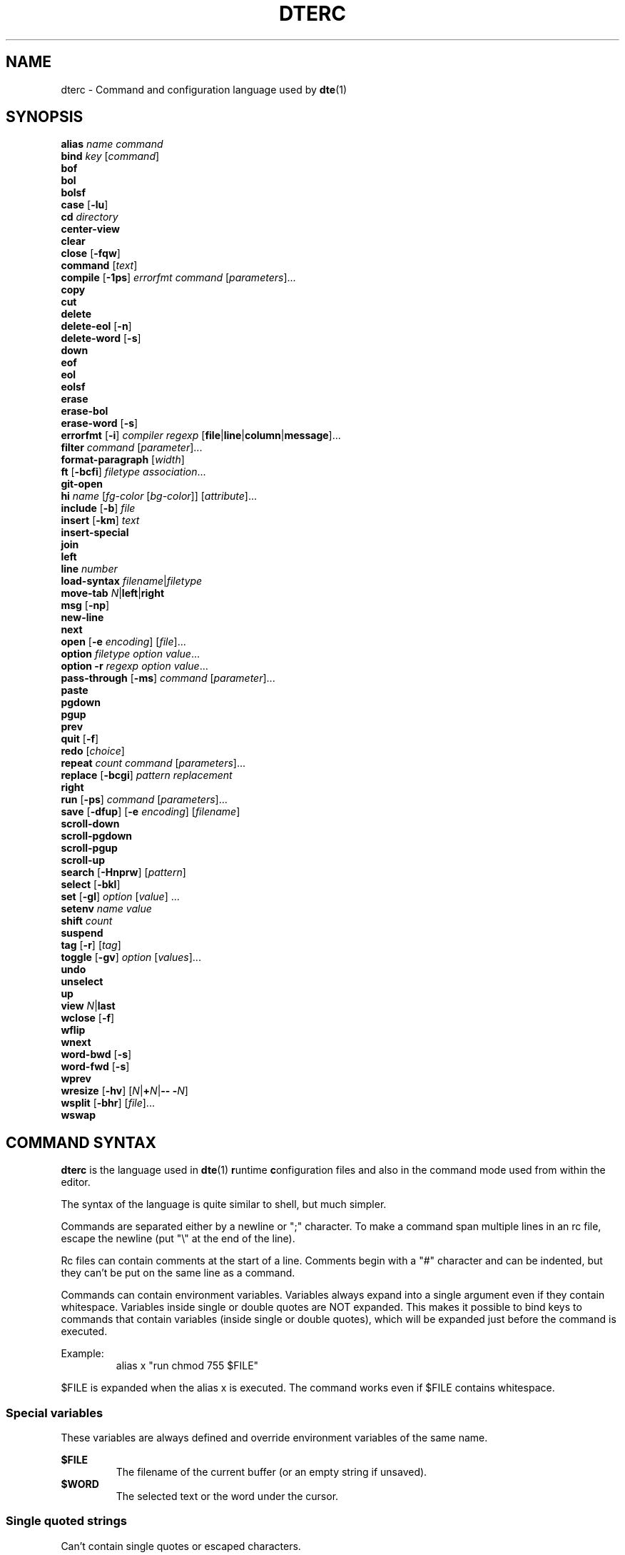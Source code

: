 .TH DTERC 5 "November 2017"
.nh
.ad l
.SH NAME
dterc \- Command and configuration language used by \fBdte\fR(1)
.SH SYNOPSIS
\fBalias\fR \fIname\fR \fIcommand\fR
.br
\fBbind\fR \fIkey\fR [\fIcommand\fR]
.br
\fBbof\fR
.br
\fBbol\fR
.br
\fBbolsf\fR
.br
\fBcase\fR [\fB\-lu\fR]
.br
\fBcd\fR \fIdirectory\fR
.br
\fBcenter\-view\fR
.br
\fBclear\fR
.br
\fBclose\fR [\fB\-fqw\fR]
.br
\fBcommand\fR [\fItext\fR]
.br
\fBcompile\fR [\fB\-1ps\fR] \fIerrorfmt\fR \fIcommand\fR [\fIparameters\fR]...
.br
\fBcopy\fR
.br
\fBcut\fR
.br
\fBdelete\fR
.br
\fBdelete\-eol\fR [\fB\-n\fR]
.br
\fBdelete\-word\fR [\fB\-s\fR]
.br
\fBdown\fR
.br
\fBeof\fR
.br
\fBeol\fR
.br
\fBeolsf\fR
.br
\fBerase\fR
.br
\fBerase\-bol\fR
.br
\fBerase\-word\fR [\fB\-s\fR]
.br
\fBerrorfmt\fR [\fB\-i\fR] \fIcompiler\fR \fIregexp\fR [\fBfile\fR|\fBline\fR|\fBcolumn\fR|\fBmessage\fR]...
.br
\fBfilter\fR \fIcommand\fR [\fIparameter\fR]...
.br
\fBformat\-paragraph\fR [\fIwidth\fR]
.br
\fBft\fR [\fB\-bcfi\fR] \fIfiletype\fR \fIassociation\fR...
.br
\fBgit\-open\fR
.br
\fBhi\fR \fIname\fR [\fIfg\-color\fR [\fIbg\-color\fR]] [\fIattribute\fR]...
.br
\fBinclude\fR [\fB\-b\fR] \fIfile\fR
.br
\fBinsert\fR [\fB\-km\fR] \fItext\fR
.br
\fBinsert\-special\fR
.br
\fBjoin\fR
.br
\fBleft\fR
.br
\fBline\fR \fInumber\fR
.br
\fBload\-syntax\fR \fIfilename\fR|\fIfiletype\fR
.br
\fBmove\-tab\fR \fIN\fR|\fBleft\fR|\fBright\fR
.br
\fBmsg\fR [\fB\-np\fR]
.br
\fBnew\-line\fR
.br
\fBnext\fR
.br
\fBopen\fR [\fB\-e\fR \fIencoding\fR] [\fIfile\fR]...
.br
\fBoption\fR \fIfiletype\fR \fIoption\fR \fIvalue\fR...
.br
\fBoption\fR \fB\-r\fR \fIregexp\fR \fIoption\fR \fIvalue\fR...
.br
\fBpass\-through\fR [\fB\-ms\fR] \fIcommand\fR [\fIparameter\fR]...
.br
\fBpaste\fR
.br
\fBpgdown\fR
.br
\fBpgup\fR
.br
\fBprev\fR
.br
\fBquit\fR [\fB\-f\fR]
.br
\fBredo\fR [\fIchoice\fR]
.br
\fBrepeat\fR \fIcount\fR \fIcommand\fR [\fIparameters\fR]...
.br
\fBreplace\fR [\fB\-bcgi\fR] \fIpattern\fR \fIreplacement\fR
.br
\fBright\fR
.br
\fBrun\fR [\fB\-ps\fR] \fIcommand\fR [\fIparameters\fR]...
.br
\fBsave\fR [\fB\-dfup\fR] [\fB\-e\fR \fIencoding\fR] [\fIfilename\fR]
.br
\fBscroll\-down\fR
.br
\fBscroll\-pgdown\fR
.br
\fBscroll\-pgup\fR
.br
\fBscroll\-up\fR
.br
\fBsearch\fR [\fB\-Hnprw\fR] [\fIpattern\fR]
.br
\fBselect\fR [\fB\-bkl\fR]
.br
\fBset\fR [\fB\-gl\fR] \fIoption\fR [\fIvalue\fR] ...
.br
\fBsetenv\fR \fIname\fR \fIvalue\fR
.br
\fBshift\fR \fIcount\fR
.br
\fBsuspend\fR
.br
\fBtag\fR [\fB\-r\fR] [\fItag\fR]
.br
\fBtoggle\fR [\fB\-gv\fR] \fIoption\fR [\fIvalues\fR]...
.br
\fBundo\fR
.br
\fBunselect\fR
.br
\fBup\fR
.br
\fBview\fR \fIN\fR|\fBlast\fR
.br
\fBwclose\fR [\fB\-f\fR]
.br
\fBwflip\fR
.br
\fBwnext\fR
.br
\fBword\-bwd\fR [\fB\-s\fR]
.br
\fBword\-fwd\fR [\fB\-s\fR]
.br
\fBwprev\fR
.br
\fBwresize\fR [\fB\-hv\fR] [\fIN\fR|\fB+\fR\fIN\fR|\fB\-\- \-\fR\fIN\fR]
.br
\fBwsplit\fR [\fB\-bhr\fR] [\fIfile\fR]...
.br
\fBwswap\fR
.br

.SH COMMAND SYNTAX
\fBdterc\fR is the language used in \fBdte\fR(1) \fBr\fRuntime \fBc\fRonfiguration files and also in the command mode used from within the editor.

The syntax of the language is quite similar to shell, but much simpler.

Commands are separated either by a newline or ";" character. To make a command span multiple lines in an rc file, escape the newline (put "\\" at the end of the line).

Rc files can contain comments at the start of a line. Comments begin with a "#" character and can be indented, but they can't be put on the same line as a command.

Commands can contain environment variables. Variables always expand into a single argument even if they contain whitespace. Variables inside single or double quotes are NOT expanded. This makes it possible to bind keys to commands that contain variables (inside single or double quotes), which will be expanded just before the command is executed.

Example:
.RS
alias x "run chmod 755 $FILE"
.RE

$FILE is expanded when the alias x is executed. The command works even if $FILE contains whitespace.
.SS Special variables
These variables are always defined and override environment variables of the same name.

\fB$FILE\fR
.RS
The filename of the current buffer (or an empty string if unsaved).
.RE
\fB$WORD\fR
.RS
The selected text or the word under the cursor.
.RE
.SS Single quoted strings
Can't contain single quotes or escaped characters.
.SS Double quoted strings
May contain the following escapes:
.TP
\fB\\a \\b \\t \\n \\v \\f \\r \\\\\fR
Control characters (same as in C)
.TP
\fB\\x\fR0a
Hexadecimal byte value 0x0a. Note that 0x00 is not supported because strings are NUL\-terminated.
.TP
\fB\\u\fR20ac
Four hex digit unicode code point U+20AC.
.TP
\fB\\U\fR000020ac
Eight hex digit unicode code point U+20AC.
.SH COMMANDS
\fBalias\fR \fIname\fR \fIcommand\fR
.RS
Create an alias \fIname\fR for \fIcommand\fR.
.RE

.RS
Example:
.RS
alias read "pass\-through cat"
.RE
.RE

.RS
Now you can run "read file.txt" to insert file.txt into the current buffer.
.RE

\fBbind\fR \fIkey\fR [\fIcommand\fR]
.RS
Bind \fIcommand\fR to \fIkey\fR. If no \fIcommand\fR is given then any existing binding for \fIkey\fR is removed.
.RE

.RS
Special keys:
.RS
insert delete home end pgup pgdown left right up down F1 F2 F3 F4 F5 F6 F7 F8 F9 F10 F11 F12 enter tab space (or sp)
.RE
.RE

.RS
Modifiers:
.RS
Ctrl: \fBC\-X\fR or \fB^X\fR
.RE
.RE

.RS
.RS
Meta/Alt: \fBM\-X\fR
.RE
.RE

.RS
.RS
Shift: \fBS\-left\fR
.RE
.RE

.RS
Key chains are supported. For example "^X c" (press \fB^X\fR and then \fBc\fR). Keys are separated by spaces.
.RE

\fBbof\fR
.RS
Move to beginning of file.
.RE

\fBbol\fR
.RS
Move to beginning of line.
.RE

\fBbolsf\fR
.RS
Incrementally move cursor to beginning of \fBl\fRine, then beginning of \fBs\fRcreen, then beginning of \fBf\fRile.
.RE

\fBcase\fR [\fB\-lu\fR]
.RS
Change text case. Default is to change lower case to upper and vice versa.
.RE

.RS
\fB\-l\fR lower case
.RE

.RS
\fB\-u\fR upper case
.RE

\fBcd\fR \fIdirectory\fR
.RS
Change directory. Updates $PWD and $OLDPWD. "\fBcd \-\fR" changes to previous directory ($OLDPWD).
.RE

\fBcenter\-view\fR
.RS
Center view to cursor.
.RE

\fBclear\fR
.RS
Clear current line.
.RE

\fBclose\fR [\fB\-fqw\fR]
.RS
Close file.
.RE

.RS
\fB\-f\fR close file even if it hasn't been saved after last modification
.RE

.RS
\fB\-q\fR quit if closing the last open file
.RE

.RS
\fB\-w\fR close parent window if closing its last contained file
.RE

\fBcommand\fR [\fItext\fR]
.RS
Enter command line. If \fItext\fR is given then it is written to the command line (see the default binding \fB^L\fR why this is useful).
.RE

\fBcompile\fR [\fB\-1ps\fR] \fIerrorfmt\fR \fIcommand\fR [\fIparameters\fR]...
.RS
Run external \fIcommand\fR and collect error messages. This can be used to run \fBmake\fR(1) and \fBgrep\fR(1).
.RE

.RS
\fB\-1\fR read error messages from stdout instead of stderr
.RE

.RS
\fB\-p\fR display "Press any key to continue" prompt
.RE

.RS
\fB\-s\fR silent. both stderr and stdout are redirected to /dev/null
.RE

.RS
See also \fBerrorfmt\fR and \fBmsg\fR commands.
.RE

\fBcopy\fR
.RS
Copy current line or selection.
.RE

\fBcut\fR
.RS
Cut current line or selection.
.RE

\fBdelete\fR
.RS
Delete character or selection.
.RE

\fBdelete\-eol\fR [\fB\-n\fR]
.RS
Delete to end of line.
.RE

.RS
\fB\-n\fR delete newline if cursor is at end of line
.RE

\fBdelete\-word\fR [\fB\-s\fR]
.RS
Delete word after cursor.
.RE

.RS
\fB\-s\fR be more "aggressive"
.RE

\fBdown\fR
.RS
Move cursor down.
.RE

\fBeof\fR
.RS
Move cursor to end of file.
.RE

\fBeol\fR
.RS
Move cursor to end of line.
.RE

\fBeolsf\fR
.RS
Incrementally move cursor to end of \fBl\fRine, then end of \fBs\fRcreen, then end of \fBf\fRile.
.RE

\fBerase\fR
.RS
Erase character before cursor.
.RE

\fBerase\-bol\fR
.RS
Erase to beginning of line.
.RE

\fBerase\-word\fR [\fB\-s\fR]
.RS
Erase word before cursor.
.RE

.RS
\fB\-s\fR be more "aggressive"
.RE

\fBerrorfmt\fR [\fB\-i\fR] \fIcompiler\fR \fIregexp\fR [\fBfile\fR|\fBline\fR|\fBcolumn\fR|\fBmessage\fR]...

.RS
\fB\-i\fR ignore this error
.RE

.RS
See \fBcompile\fR and \fBmsg\fR commands for more information.
.RE

\fBfilter\fR \fIcommand\fR [\fIparameter\fR]...
.RS
Filter selected text or whole file through external \fIcommand\fR.
.RE

.RS
Example: filter sort \-r
.RE

\fBformat\-paragraph\fR [\fIwidth\fR]
.RS
Format the current selection or paragraph under the cursor. If paragraph \fIwidth\fR is not given then the \fBtext\-width\fR option is used.
.RE

.RS
This command merges the selection into one paragraph. To format multiple paragraphs use the external \fBfmt\fR(1) program with the \fBfilter\fR command, e.g. \fBfilter fmt \-w 60\fR.
.RE

\fBft\fR \fIfiletype\fR \fIextension\fR...
.RS
Associate filename \fIextension\fR with \fIfiletype\fR.
.RE

\fBft\fR \fB\-b\fR \fIfiletype\fR \fIbasename\fR...
.RS
Associate file \fIbasename\fR with \fIfiletype\fR.
.RE

\fBft\fR \fB\-c\fR \fIfiletype\fR \fIregexp\fR...
.RS
Detect \fIfiletype\fR by matching \fIregexp\fR against first line of file.
.RE

\fBft\fR \fB\-f\fR \fIfiletype\fR \fIregexp\fR...
.RS
Detect \fIfiletype\fR by matching \fIregexp\fR against filename.
.RE

\fBft\fR \fB\-i\fR \fIfiletype\fR \fIinterpreter\fR...
.RS
Associate \fIinterpreter\fR with \fIfiletype\fR. Interpreters are parsed from the \fB#!\fR line in many scripts.
.RE

\fBgit\-open\fR
.RS
Interactive file opener. Lists all files in GIT repository.
.RE

.RS
Same keys work as in command mode, but with these changes:
.TP
up
Move up in file list.
.TP
down
Move down in file list.
.TP
enter
Open file.
.TP
^O
Open file but don't close git\-open.
.TP
M\-e
Go to end of file list.
.TP
M\-t
Go to top of file list.
.RE

\fBhi\fR \fIname\fR [\fIfg\-color\fR [\fIbg\-color\fR]] [\fIattribute\fR]...
.RS
Set highlight color.
.RE

.RS
Colors:
.RS
keep (\-2) default (\-1) black (0) red green yellow blue magenta cyan gray darkgray lightred lightgreen lightyellow lightblue lightmagenta lightcyan white
.RE
.RE

.RS
Color can be given as a numeric value too (\-2..255).
.RE

.RS
Colors 16\-255 are supported by modern \fBxterm\fR(1) compatible terminal emulators. There's a 6x6x6 color cube at indexes 16..231. For these colors it is easiest to use the R/G/B syntax where R, G and B are values between 0 and 5.
.RE

.RS
Indexes 232..255 contain 24 grayscale values that can be used to specify grayscale value more accurately than using the R/G/B syntax.
.RE

.RS
Attributes:
.RS
bold lowintensity italic underline blink reverse invisible keep
.RE
.RE

.RS
The color and attribute value "keep" is useful in selected text to keep \fIfg\-color\fR and attributes and change only \fIbg\-color\fR.
.RE

.RS
NOTE: Because "keep" is both a color and an attribute you need to specify both \fIfg\-color\fR and \fIbg\-color\fR if you want to set the "keep" \fIattribute\fR.
.RE

.RS
If you omit any color it is set to default (\-1).
.RE

.RS
Unset fg/bg colors are inherited from highlight color "default". If you don't set fg/bg for the highlight color "default" then terminal's default fg/bg is used.
.RE

\fBinclude\fR [\fB\-b\fR] \fIfile\fR
.RS
Read commands from \fIfile\fR.
.RE

.RS
\fB\-b\fR read built\-in \fIfile\fR instead of reading from the filesystem
.RE

\fBinsert\fR [\fB\-km\fR] \fItext\fR
.RS
Insert \fItext\fR into the buffer.
.RE

.RS
\fB\-k\fR insert one character at a time as if it has been typed
.RE

.RS
\fB\-m\fR move after inserted text
.RE

\fBinsert\-special\fR
.RS
Insert special character.
.RE

.RS
Insert control character, type decimal value of byte to insert or press \fBo\fR to insert octal byte value, \fBx\fR to insert hexadecimal byte value or \fBu\fR to insert hexadecimal unicode value.
.RE

\fBjoin\fR
.RS
Join selection or next line to current.
.RE

\fBleft\fR
.RS
Move left.
.RE

\fBline\fR \fInumber\fR
.RS
Go to line.
.RE

\fBload\-syntax\fR \fIfilename\fR|\fIfiletype\fR
.RS
If argument contains / it is considered a filename.
.RE

\fBmove\-tab\fR \fIN\fR|\fBleft\fR|\fBright\fR
.RS
Move current tab to position \fIN\fR or 1 position left or right.
.RE

\fBmsg\fR [\fB\-np\fR]
.RS
Show latest, next (\-n) or previous (\-p) message. If its location is known (compile error or tag message) then the file will be opened and cursor moved to the location.
.RE

.RS
\fB\-n\fR next message
.RE

.RS
\fB\-p\fR previous message
.RE

.RS
See also \fBcompile\fR and \fBtag\fR commands.
.RE

\fBnew\-line\fR
.RS
Insert empty line under current line.
.RE

\fBnext\fR
.RS
Display next file.
.RE

\fBopen\fR [\fB\-e\fR \fIencoding\fR] [\fIfile\fR]...
.RS
Open \fIfile\fR. If filename is omitted, a new file is opened.
.RE

.RS
\fB\-e\fR \fIencoding\fR
.RS
Set file \fIencoding\fR. See "iconv \-l" for list of supported encodings.
.RE
.RE

\fBoption\fR \fIfiletype\fR \fIoption\fR \fIvalue\fR...
.RS
Add automatic \fIoption\fR for \fIfiletype\fR (as previously registered with the \fBft\fR command). Automatic options are set when files are are opened.
.RE

\fBoption\fR \fB\-r\fR \fIregexp\fR \fIoption\fR \fIvalue\fR...
.RS
Add automatic \fIoption\fR for filenames that match \fIregexp\fR.
.RE

\fBpass\-through\fR [\fB\-ms\fR] \fIcommand\fR [\fIparameter\fR]...
.RS
Run external \fIcommand\fR and insert its output.
.RE

.RS
\fB\-m\fR move after the inserted text
.RE

.RS
\fB\-s\fR strip newline from end of the command output
.RE

\fBpaste\fR
.RS
Paste.
.RE

.RS
\fB\-c\fR paste at the cursor position
.RE

\fBpgdown\fR
.RS
Move cursor page down. See also \fBscroll\-pgdown\fR.
.RE

\fBpgup\fR
.RS
Move cursor page up. See also \fBscroll\-pgup\fR.
.RE

\fBprev\fR
.RS
Display previous file.
.RE

\fBquit\fR [\fB\-f\fR]
.RS
Quit.
.RE

.RS
\fB\-f\fR force quitting even if there are unsaved files
.RE

\fBredo\fR [\fIchoice\fR]
.RS
Redo changes done by the \fBundo\fR command. If there are multiple possibilities an informative message is displayed:
.RE

.RS
.RS
Redoing newest (2) of 2 possible changes.
.RE
.RE

.RS
If the change was not the one you wanted, just run \fBundo\fR and then, for example, \fBredo 1\fR.
.RE

\fBrepeat\fR \fIcount\fR \fIcommand\fR [\fIparameters\fR]...
.RS
Run \fIcommand\fR \fIcount\fR times.
.RE

\fBreplace\fR [\fB\-bcgi\fR] \fIpattern\fR \fIreplacement\fR

.RS
\fB\-b\fR use basic instead of extended regular expression syntax
.RE

.RS
\fB\-c\fR ask for confirmation before each replacement
.RE

.RS
\fB\-g\fR replace all matches for each line (instead of just the first)
.RE

.RS
\fB\-i\fR ignore case
.RE

\fBright\fR
.RS
Move right.
.RE

\fBrun\fR [\fB\-ps\fR] \fIcommand\fR [\fIparameters\fR]...
.RS
Run external \fIcommand\fR.
.RE

.RS
\fB\-p\fR display "Press any key to continue" prompt
.RE

.RS
\fB\-s\fR silent \-\- both stderr and stdout are redirected to /dev/null
.RE

\fBsave\fR [\fB\-dfup\fR] [\fB\-e\fR \fIencoding\fR] [\fIfilename\fR]
.RS
Save file. By default line\-endings (LF vs CRLF) are preserved.
.RE

.RS
\fB\-d\fR save with DOS/CRLF line\-endings
.RE

.RS
\fB\-f\fR force saving read\-only file
.RE

.RS
\fB\-u\fR save with Unix/LF line\-endings
.RE

.RS
\fB\-p\fR
.RS
if no \fIfilename\fR is specified and the buffer has no existing filename, open the command line to allow one to be typed, instead of showing the "no filename" error message.
.RE
.RE

.RS
\fB\-e\fR \fIencoding\fR
.RS
Set file \fIencoding\fR. See "iconv \-l" for list of supported encodings.
.RE
.RE

\fBscroll\-down\fR
.RS
Scroll view down one line. Keeps cursor position unchanged if possible.
.RE

\fBscroll\-pgdown\fR
.RS
Scroll page down. Cursor position relative to top of screen is maintained. See also \fBpgdown\fR.
.RE

\fBscroll\-pgup\fR
.RS
Scroll page up. Cursor position relative to top of screen is maintained. See also \fBpgup\fR.
.RE

\fBscroll\-up\fR
.RS
Scroll view up one line. Keeps cursor position unchanged if possible.
.RE

\fBsearch\fR [\fB\-Hnprw\fR] [\fIpattern\fR]
.RS
If no flags or just \fB\-r\fR and no \fIpattern\fR given then dte changes to search mode where you can type a regular expression to search.
.RE

.RS
\fB\-H\fR don't add \fIpattern\fR to search history
.RE

.RS
\fB\-n\fR search next
.RE

.RS
\fB\-p\fR search previous
.RE

.RS
\fB\-r\fR start searching backwards
.RE

.RS
\fB\-w\fR search word under cursor
.RE

\fBselect\fR [\fB\-bkl\fR]
.RS
Start selecting.
.RE

.RS
\fB\-b\fR select block between opening "{" and closing "}" curly braces
.RE

.RS
\fB\-k\fR keep existing selections
.RE

.RS
\fB\-l\fR select whole lines
.RE

\fBset\fR [\fB\-gl\fR] \fIoption\fR [\fIvalue\fR] ...
.RS
Set \fIvalue\fR for \fIoption\fR. Value can be omitted for boolean option to set it true. Multiple options can be set at once but then \fIvalue\fR must be given for every option.
.RE

.RS
There are three kinds of options.
.TP
1. Global options
.TP
2. Local options
.RS
These are file specific options. Each open file has its own copies of the option values.
.RE
.TP
3. Options that have both global and local values
.RS
Global value is just a default local value for opened files and never used for anything else. Changing global value does not affect any already opened files.
.RE
.RE

.RS
.RS
By default \fBset\fR changes both global and local values.
.RE
.RE

.RS
.RS
\fB\-g\fR change only global option value
.RE
.RE

.RS
.RS
\fB\-l\fR change only local option value of current file
.RE
.RE

.RS
In configuration files only global options can be set (no need to specify the \-g flag).
.RE

.RS
To change option for specific filetypes and filenames use the \fBoption\fR command.
.RE

\fBsetenv\fR \fIname\fR \fIvalue\fR
.RS
Set environment variable.
.RE

\fBshift\fR \fIcount\fR
.RS
Shift current or selected lines by \fIcount\fR indentation levels. Count is usually \-1 (decrease indent) or 1 (increase indent).
.RE

.RS
To specify a negative number, it's necessary to first disable option parsing with "\fB\-\-\fR", e.g. "\fBshift \-\- \-1\fR".
.RE

\fBsuspend\fR
.RS
Suspend program.
.RE

\fBtag\fR [\fB\-r\fR] [\fItag\fR]
.RS
Save current location to stack and go to the location of \fItag\fR. Requires tags file generated by Exuberant Ctags. If no \fItag\fR is given then word under cursor is used as a tag instead.
.RE

.RS
\fB\-r\fR return back to previous location
.RE

.RS
Tag files are searched from current working directory and its parent directories.
.RE

.RS
See also \fBmsg\fR command.
.RE

\fBtoggle\fR [\fB\-gv\fR] \fIoption\fR [\fIvalues\fR]...
.RS
Toggle \fIoption\fR. If list of \fIvalues\fR is not given then the option must be either boolean or enum.
.RE

.RS
\fB\-g\fR toggle global option instead of local
.RE

.RS
\fB\-v\fR display new value
.RE

.RS
If \fIoption\fR has both local and global value then local is toggled unless \-g is given.
.RE

\fBundo\fR
.RS
Undo latest change.
.RE

\fBunselect\fR
.RS
Unselect.
.RE

\fBup\fR
.RS
Move cursor up.
.RE

\fBview\fR \fIN\fR|\fBlast\fR
.RS
Display \fIN\fRth or last open file.
.RE

\fBwclose\fR [\fB\-f\fR]
.RS
Close window.
.RE

.RS
\fB\-f\fR close even if there are unsaved files in the window
.RE

\fBwflip\fR
.RS
Change from vertical layout to horizontal and vice versa.
.RE

\fBwnext\fR
.RS
Next window.
.RE

\fBword\-bwd\fR [\fB\-s\fR]
.RS
Move cursor backward one word.
.RE

.RS
\fB\-s\fR skip special characters
.RE

\fBword\-fwd\fR [\fB\-s\fR]
.RS
Move cursor forward one word.
.RE

.RS
\fB\-s\fR skip special characters
.RE

\fBwprev\fR
.RS
Previous window.
.RE

\fBwresize\fR [\fB\-hv\fR] [\fIN\fR|\fB+\fR\fIN\fR|\fB\-\- \-\fR\fIN\fR]
.RS
If no parameter given, equalize window sizes in current frame.
.RE

.RS
\fB\-h\fR resize horizontally
.RE

.RS
\fB\-v\fR resize vertically
.RE

.RS
\fIN\fR Set size of current window to \fIN\fR characters.
.RE

.RS
\fB+\fR\fIN\fR Increase size of current window by \fIN\fR characters.
.RE

.RS
\fB\-\fR\fIN\fR Decrease size of current window by \fIN\fR characters. Use "\fB\-\-\fR" to prevent the minus symbol being parsed as an option flag, e.g. "\fBwresize \-\- \-5\fR".
.RE

\fBwsplit\fR [\fB\-bhr\fR] [\fIfile\fR]...
.RS
Like \fBopen\fR but at first splits current window vertically.
.RE

.RS
\fB\-b\fR Add new window before current instead of after.
.RE

.RS
\fB\-h\fR Split horizontally instead of vertically.
.RE

.RS
\fB\-r\fR Split root instead of current window.
.RE

\fBwswap\fR
.RS
Swap positions of this and next frame.
.RE
.SH OPTIONS
Options can be changed using the \fBset\fR command. Enumerated options can also be \fBtoggle\fRd. To see which options are enumerated, type "toggle " in command mode and press the tab key. You can also use the \fBoption\fR command to set default options for specific file types.
.SS Local and global options
The global values for these options serve as the default values for local (per\-file) options.

\fBauto\-indent\fR [true]
.RS
Automatically insert indentation when pressing enter. Indentation is copied from previous non\-empty line. If also the \fBindent\-regex\fR local option is set then indentation is automatically increased if the regular expression matches current line.
.RE

\fBdetect\-indent\fR [""]
.RS
Comma\-separated list of indent widths (1\-8) to detect automatically when file is opened. Set to "" to disable. Tab indentation is detected if the value is not "". Adjusts following options if indentation style is detected: \fBemulate\-tab\fR, \fBexpand\-tab\fR, \fBindent\-width\fR.
.RE

.RS
Example:
.RS
set detect\-indent 2,3,4,8
.RE
.RE

\fBemulate\-tab\fR [false]
.RS
Make \fBdelete\fR, \fBerase\fR and moving \fBleft\fR and \fBright\fR inside indentation feel as if there were tabs instead of spaces.
.RE

\fBexpand\-tab\fR [false]
.RS
Convert tab to spaces on insert.
.RE

\fBfile\-history\fR [true]
.RS
Save line and column for each file to $DTE_HOME/file\-history.
.RE

\fBindent\-width\fR [8]
.RS
Size of indentation in spaces.
.RE

\fBsyntax\fR [true]
.RS
Use syntax highlighting.
.RE

\fBtab\-width\fR [8]
.RS
Width of tab. Recommended value is 8. If you use other indentation size than 8 you should use spaces to indent.
.RE

\fBtext\-width\fR [72]
.RS
Preferred with of text. Used as default value for \fBformat\-paragraph\fR.
.RE

\fBws\-error\fR [special]
.RS
Comma\-separated list of flags that describe which whitespace errors should be highlighted. Set to "" to disable.
.RE

.RS
\fBauto\-indent\fR
.RS
If the \fBexpand\-tab\fR option is enabled then this is the same as "tab\-after\-indent,tab\-indent". Otherwise it's the same as "space\-indent".
.RE
.RE

.RS
\fBspace\-align\fR
.RS
Highlight spaces used for alignment after tab indents as errors.
.RE
.RE

.RS
\fBspace\-indent\fR
.RS
Highlight space indents as errors. Note that this still allows using less than \fBtab\-width\fR spaces at the end of indentation for alignment.
.RE
.RE

.RS
\fBtab\-after\-indent\fR
.RS
Highlight tabs used anywhere other than indentation as errors.
.RE
.RE

.RS
\fBtab\-indent\fR
.RS
Highlight tabs in indentation as errors. If you set this you most likely want to set "tab\-after\-indent" too.
.RE
.RE

.RS
\fBspecial\fR
.RS
Display all characters that look like regular space as errors. One of these characters is no\-break space (U+00A0), which is often accidentally typed (AltGr+space in some keyboard layouts).
.RE
.RE

.RS
\fBtrailing\fR
.RS
Highlight trailing whitespace characters at the end of lines as errors.
.RE
.RE
.SS Local only options
\fBbrace\-indent\fR [false]
.RS
Scan for "{" and "}" characters when calculating indentation size. Depends on the \fBauto\-indent\fR option.
.RE

\fBfiletype\fR [none]
.RS
Type of file. Value must be previously registered using the \fBft\fR command.
.RE

\fBindent\-regex\fR [""]
.RS
If this regular expression matches current line when enter is pressed and \fBauto\-indent\fR is true then indentation is increased. Set to "" to disable.
.RE
.SS Global only options
\fBcase\-sensitive\-search\fR [true]
.RS
false
.RS
Search is case\-insensitive.
.RE
true
.RS
Search is case\-sensitive.
.RE
auto
.RS
If search string contains a uppercase letter search is case\-sensitive, otherwise it is case\-insensitive.
.RE
.RE

\fBdisplay\-special\fR [false]
.RS
Display special characters.
.RE

\fBesc\-timeout\fR [100] 0...2000
.RS
When single escape is read from the terminal dte waits some time before treating the escape as a single keypress. The timeout value is in milliseconds.
.RE

.RS
Too long timeout makes escape key feel slow and too small timeout can cause escape sequences of for example arrow keys to be split and treated as multiple key presses.
.RE

\fBlock\-files\fR [true]
.RS
Lock files using $DTE_HOME/file\-locks. Only protects from your own mistakes (two processes editing same file).
.RE

\fBnewline\fR [unix]
.RS
Whether to use LF (\fIunix\fR) or CRLF (\fIdos\fR) line\-endings. This is just a default value for new files.
.RE

\fBscroll\-margin\fR [0]
.RS
Minimum number of lines to keep visible before and after cursor.
.RE

\fBshow\-line\-numbers\fR [false]
.RS
Show line numbers.
.RE

\fBstatusline\-left\fR [" %f%s%m%r%s%M"]
.RS
Format string for the left aligned part of status line.
.TP
%f
Filename.
.TP
%m
"*" if file is has been modified since last save.
.TP
%r
"RO" if file is read\-only.
.TP
%y
Cursor row.
.TP
%Y
Total rows in file.
.TP
%x
Cursor display column.
.TP
%X
Cursor column as characters. If it differs from cursor display column it is show too (e.g. "2\-9").
.TP
%p
Position in percentage.
.TP
%E
File encoding.
.TP
%M
Miscellaneous status information.
.TP
%n
Line\-ending (LF or CRLF).
.TP
%s
Add separator.
.TP
%t
File type.
.TP
%u
Hexadecimal unicode value value of character under cursor.
.TP
%%
Literal %.
.RE

\fBstatusline\-right\fR [" %y,%X   %u   %E %n %t   %p "]
.RS
Format string for the right aligned part of status line.
.RE

\fBtab\-bar\fR [horizontal]
.RS
hidden
.RS
Hide tab bar.
.RE
horizontal
.RS
Show tab bar on top.
.RE
vertical
.RS
Show tab bar on left if there's enough space, hide otherwise.
.RE
auto
.RS
Show tab bar on left if there's enough space, on top otherwise.
.RE
.RE

\fBtab\-bar\-max\-components\fR [0]
.RS
Maximum number of path components displayed in vertical tab bar. Set to 0 to disable.
.RE

\fBtab\-bar\-width\fR [25]
.RS
Width of vertical tab bar. Note that width of tab bar is automatically reduced to keep editing area at least 80 characters wide. Vertical tab bar is shown only if there's enough space.
.RE
.SH SEE ALSO
\fBdte\fR(1), \fBdte\-syntax\fR(5)
.SH AUTHORS
Craig Barnes <cr@igbarn.es>
.br
Timo Hirvonen <tihirvon@gmail.com>
